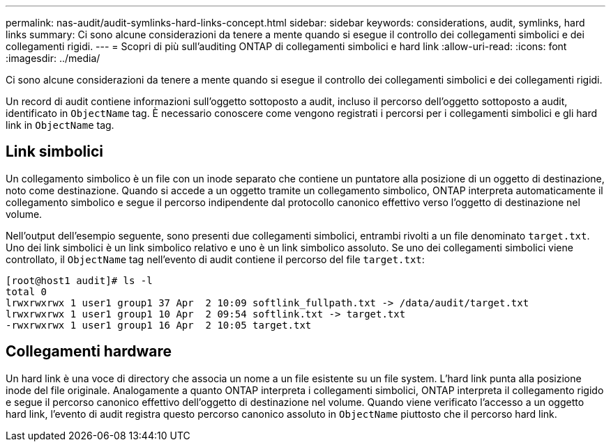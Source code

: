 ---
permalink: nas-audit/audit-symlinks-hard-links-concept.html 
sidebar: sidebar 
keywords: considerations, audit, symlinks, hard links 
summary: Ci sono alcune considerazioni da tenere a mente quando si esegue il controllo dei collegamenti simbolici e dei collegamenti rigidi. 
---
= Scopri di più sull'auditing ONTAP di collegamenti simbolici e hard link
:allow-uri-read: 
:icons: font
:imagesdir: ../media/


[role="lead"]
Ci sono alcune considerazioni da tenere a mente quando si esegue il controllo dei collegamenti simbolici e dei collegamenti rigidi.

Un record di audit contiene informazioni sull'oggetto sottoposto a audit, incluso il percorso dell'oggetto sottoposto a audit, identificato in `ObjectName` tag. È necessario conoscere come vengono registrati i percorsi per i collegamenti simbolici e gli hard link in `ObjectName` tag.



== Link simbolici

Un collegamento simbolico è un file con un inode separato che contiene un puntatore alla posizione di un oggetto di destinazione, noto come destinazione. Quando si accede a un oggetto tramite un collegamento simbolico, ONTAP interpreta automaticamente il collegamento simbolico e segue il percorso indipendente dal protocollo canonico effettivo verso l'oggetto di destinazione nel volume.

Nell'output dell'esempio seguente, sono presenti due collegamenti simbolici, entrambi rivolti a un file denominato `target.txt`. Uno dei link simbolici è un link simbolico relativo e uno è un link simbolico assoluto. Se uno dei collegamenti simbolici viene controllato, il `ObjectName` tag nell'evento di audit contiene il percorso del file `target.txt`:

[listing]
----
[root@host1 audit]# ls -l
total 0
lrwxrwxrwx 1 user1 group1 37 Apr  2 10:09 softlink_fullpath.txt -> /data/audit/target.txt
lrwxrwxrwx 1 user1 group1 10 Apr  2 09:54 softlink.txt -> target.txt
-rwxrwxrwx 1 user1 group1 16 Apr  2 10:05 target.txt
----


== Collegamenti hardware

Un hard link è una voce di directory che associa un nome a un file esistente su un file system. L'hard link punta alla posizione inode del file originale. Analogamente a quanto ONTAP interpreta i collegamenti simbolici, ONTAP interpreta il collegamento rigido e segue il percorso canonico effettivo dell'oggetto di destinazione nel volume. Quando viene verificato l'accesso a un oggetto hard link, l'evento di audit registra questo percorso canonico assoluto in `ObjectName` piuttosto che il percorso hard link.
